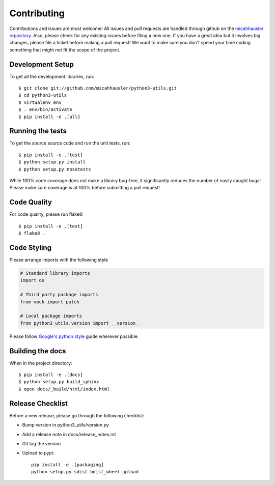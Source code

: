 Contributing
============

Contributions and issues are most welcome! All issues and pull requests are
handled through github on the `micahhausler repository`_. Also, please check for
any existing issues before filing a new one. If you have a great idea but it
involves big changes, please file a ticket before making a pull request! We
want to make sure you don't spend your time coding something that might not fit
the scope of the project.

.. _micahhausler repository: https://github.com/micahhausler/python3-utils/issues

Development Setup
-----------------
To get all the development libraries, run::

    $ git clone git://github.com/micahhausler/python3-utils.git
    $ cd python3-utils
    $ virtualenv env
    $ . env/bin/activate
    $ pip install -e .[all]

Running the tests
-----------------

To get the source source code and run the unit tests, run::

    $ pip install -e .[test]
    $ python setup.py install
    $ python setup.py nosetests

While 100% code coverage does not make a library bug-free, it significantly
reduces the number of easily caught bugs! Please make sure coverage is at 100%
before submitting a pull request!

Code Quality
------------

For code quality, please run flake8::

    $ pip install -e .[test]
    $ flake8 .

Code Styling
------------
Please arrange imports with the following style

.. code-block:: python

    # Standard library imports
    import os

    # Third party package imports
    from mock import patch

    # Local package imports
    from python3_utils.version import __version__

Please follow `Google's python style`_ guide wherever possible.

.. _Google's python style: http://google-styleguide.googlecode.com/svn/trunk/pyguide.html

Building the docs
-----------------

When in the project directory::

    $ pip install -e .[docs]
    $ python setup.py build_sphinx
    $ open docs/_build/html/index.html

Release Checklist
-----------------

Before a new release, please go through the following checklist:

* Bump version in python3_utils/version.py
* Add a release note in docs/release_notes.rst
* Git tag the version
* Upload to pypi::

    pip install -e .[packaging]
    python setup.py sdist bdist_wheel upload

